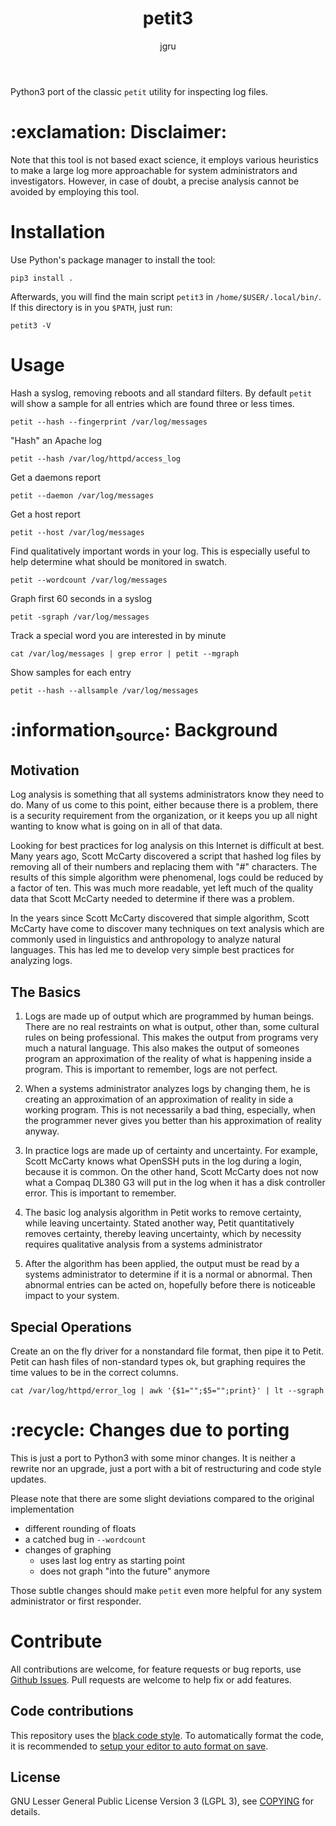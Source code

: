 #+title: petit3
#+author: jgru

#+html: <a href="https://www.python.org/"><img alt="Python" src="https://img.shields.io/badge/Made%20with-Python-1f425f.svg?raw=true"/></a>

Python3 port of the classic =petit= utility for inspecting log files.

* :exclamation: Disclaimer:
Note that this tool is not based exact science, it employs various
heuristics to make a large log more approachable for system
administrators and investigators. However, in case of doubt, a precise
analysis cannot be avoided by employing this tool.

* Installation
Use Python's package manager to install the tool:

#+begin_src shell
pip3 install .
#+end_src

Afterwards, you will find the main script =petit3= in
=/home/$USER/.local/bin/=. If this directory is in you =$PATH=, just run:

#+begin_src shell
petit3 -V
#+end_src
* Usage
Hash a syslog, removing reboots and all standard filters. By default
=petit= will show a sample for all entries which are found three or
less times.
#+begin_src shell
petit --hash --fingerprint /var/log/messages
#+end_src

"Hash" an Apache log
#+begin_src
petit --hash /var/log/httpd/access_log
#+end_src

Get a daemons report
#+begin_src shell
petit --daemon /var/log/messages
#+end_src

Get a host report
#+begin_src
petit --host /var/log/messages
#+end_src

Find qualitatively important words in your log. This is especially
useful to help determine what should be monitored in swatch.
#+begin_src shell
petit --wordcount /var/log/messages
#+end_src

Graph first 60 seconds in a syslog
#+begin_src shell
petit -sgraph /var/log/messages
#+end_src

Track a special word you are interested in by minute
#+begin_src shell
cat /var/log/messages | grep error | petit --mgraph
#+end_src

Show samples for each entry
#+begin_src shell
petit --hash --allsample /var/log/messages
#+end_src

* :information_source: Background
** Motivation
Log analysis is something that all systems administrators know they
need to do. Many of us come to this point, either because there is a
problem, there is a security requirement from the organization, or it
keeps you up all night wanting to know what is going on in all of that
data.

Looking for best practices for log analysis on this Internet is
difficult at best. Many years ago, Scott McCarty discovered a script
that hashed log files by removing all of their numbers and replacing
them with "#" characters. The results of this simple algorithm were
phenomenal, logs could be reduced by a factor of ten. This was much
more readable, yet left much of the quality data that Scott McCarty
needed to determine if there was a problem.

In the years since Scott McCarty discovered that simple algorithm,
Scott McCarty have come to discover many techniques on text analysis
which are commonly used in linguistics and anthropology to analyze
natural languages. This has led me to develop very simple best
practices for analyzing logs.

** The Basics
 1. Logs are made up of output which are programmed by human beings.
    There are no real restraints on what is output, other than, some
    cultural rules on being professional. This makes the output from
    programs very much a natural language. This also makes the output
    of someones program an approximation of the reality of what is
    happening inside a program. This is important to remember, logs
    are not perfect.

 2. When a systems administrator analyzes logs by changing them, he is
    creating an approximation of an approximation of reality in side a
    working program. This is not necessarily a bad thing, especially,
    when the programmer never gives you better than his approximation
    of reality anyway.

 3. In practice logs are made up of certainty and uncertainty. For
    example, Scott McCarty knows what OpenSSH puts in the log during a
    login, because it is common. On the other hand, Scott McCarty does
    not now what a Compaq DL380 G3 will put in the log when it has a
    disk controller error. This is important to remember.

 4. The basic log analysis algorithm in Petit works to remove
    certainty, while leaving uncertainty. Stated another way, Petit
    quantitatively removes certainty, thereby leaving uncertainty,
    which by necessity requires qualitative analysis from a systems
    administrator

 5. After the algorithm has been applied, the output must be read by a
    systems administrator to determine if it is a normal or abnormal.
    Then abnormal entries can be acted on, hopefully before there is
    noticeable impact to your system.

** Special Operations

Create an on the fly driver for a nonstandard file format, then pipe
it to Petit. Petit can hash files of non-standard types ok, but
graphing requires the time values to be in the correct columns.
#+begin_src shell
cat /var/log/httpd/error_log | awk '{$1="";$5="";print}' | lt --sgraph
#+end_src

* :recycle: Changes due to porting
This is just a port to Python3 with some minor changes. It is neither
a rewrite nor an upgrade, just a port with a bit of restructuring and
code style updates.

Please note that there are some slight deviations compared to the
original implementation
- different rounding of floats
- a catched bug in =--wordcount=
- changes of graphing
  - uses last log entry as starting point
  - does not graph "into the future" anymore

Those subtle changes should make =petit= even more helpful for any
system administrator or first responder.

* Contribute

All contributions are welcome, for feature requests or bug reports,
use [[https://github.com/jgru/petit3/issues][Github Issues]].  Pull requests are welcome to help fix or add
features.

** Code contributions
This repository uses the [[https://github.com/psf/black][black code style]]. To automatically format the
code, it is recommended to [[https://github.com/psf/black/blob/master/docs/editor_integration.md][setup your editor to auto format on save]].

** License
GNU Lesser General Public License Version 3 (LGPL 3), see [[file:LICENSE.txt][COPYING]] for
details.
